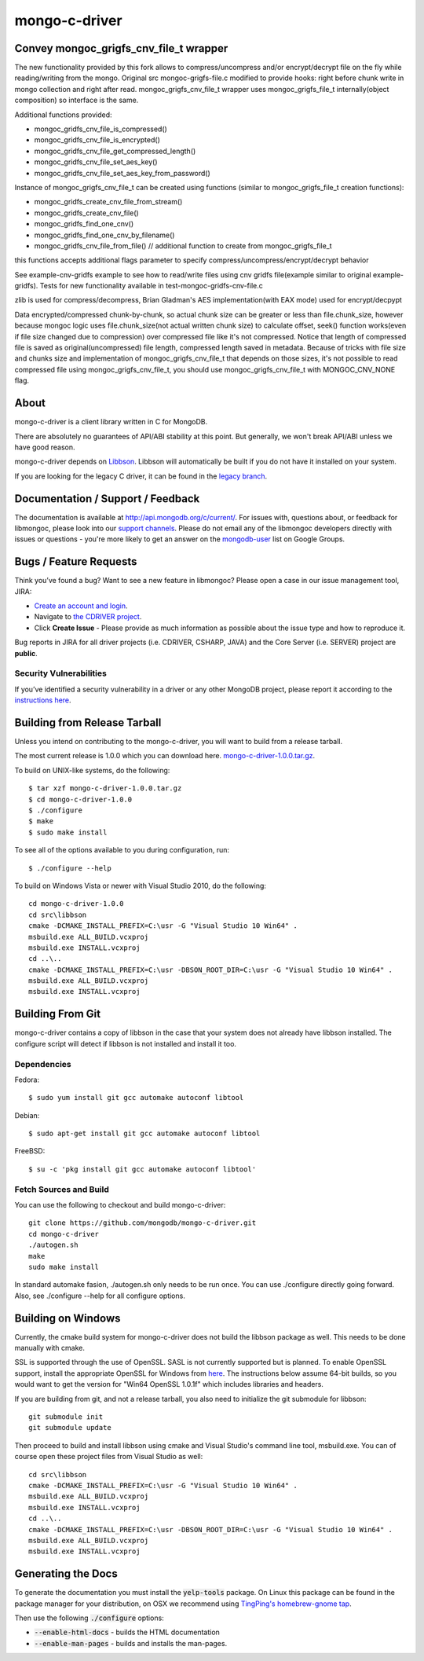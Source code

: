 ==============
mongo-c-driver
==============

Convey mongoc_grigfs_cnv_file_t wrapper
=====

The new functionality provided by this fork allows to compress/uncompress and/or encrypt/decrypt file on the fly while reading/writing from the mongo. 
Original src mongoc-grigfs-file.c modified to provide hooks: right before chunk write in mongo collection and right after read.
mongoc_grigfs_cnv_file_t wrapper uses mongoc_grigfs_file_t internally(object composition) so interface is the same.

Additional functions provided:

* mongoc_gridfs_cnv_file_is_compressed()
* mongoc_gridfs_cnv_file_is_encrypted()
* mongoc_gridfs_cnv_file_get_compressed_length()
* mongoc_gridfs_cnv_file_set_aes_key()
* mongoc_gridfs_cnv_file_set_aes_key_from_password()

Instance of mongoc_grigfs_cnv_file_t can be created using functions (similar to mongoc_grigfs_file_t creation functions):

* mongoc_gridfs_create_cnv_file_from_stream()
* mongoc_gridfs_create_cnv_file()
* mongoc_gridfs_find_one_cnv()
* mongoc_gridfs_find_one_cnv_by_filename()
* mongoc_gridfs_cnv_file_from_file() // additional function to create from mongoc_grigfs_file_t

this functions accepts additional flags parameter to specify compress/uncompress/encrypt/decrypt behavior

See example-cnv-gridfs example to see how to read/write files using cnv gridfs file(example similar to original example-gridfs).
Tests for new functionality available in test-mongoc-gridfs-cnv-file.c

zlib is used for compress/decompress, Brian Gladman's AES implementation(with EAX mode) used for encrypt/decpypt

Data encrypted/compressed chunk-by-chunk, so actual chunk size can be greater or less than file.chunk_size, however because mongoc logic uses file.chunk_size(not actual written chunk size) to calculate offset, seek() function works(even if file size changed due to compression) over compressed file like it's not compressed.
Notice that length of compressed file is saved as original(uncompressed) file length, compressed length saved in metadata.
Because of tricks with file size and chunks size and implementation of mongoc_grigfs_cnv_file_t that depends on those sizes, it's not possible to read compressed file using mongoc_grigfs_cnv_file_t, you should use mongoc_grigfs_cnv_file_t with MONGOC_CNV_NONE flag.


About
=====

mongo-c-driver is a client library written in C for MongoDB.

There are absolutely no guarantees of API/ABI stability at this point.
But generally, we won't break API/ABI unless we have good reason.

mongo-c-driver depends on `Libbson <https://github.com/mongodb/libbson>`_.
Libbson will automatically be built if you do not have it installed on your system.

If you are looking for the legacy C driver, it can be found in the
`legacy branch <https://github.com/mongodb/mongo-c-driver/tree/legacy>`_.

Documentation / Support / Feedback
==================================

The documentation is available at http://api.mongodb.org/c/current/.
For issues with, questions about, or feedback for libmongoc, please look into
our `support channels <http://www.mongodb.org/about/support>`_. Please
do not email any of the libmongoc developers directly with issues or
questions - you're more likely to get an answer on the `mongodb-user
<http://groups.google.com/group/mongodb-user>`_ list on Google Groups.

Bugs / Feature Requests
=======================

Think you’ve found a bug? Want to see a new feature in libmongoc? Please open a
case in our issue management tool, JIRA:

- `Create an account and login <https://jira.mongodb.org>`_.
- Navigate to `the CDRIVER project <https://jira.mongodb.org/browse/CDRIVER>`_.
- Click **Create Issue** - Please provide as much information as possible about the issue type and how to reproduce it.

Bug reports in JIRA for all driver projects (i.e. CDRIVER, CSHARP, JAVA) and the
Core Server (i.e. SERVER) project are **public**.

Security Vulnerabilities
------------------------

If you’ve identified a security vulnerability in a driver or any other
MongoDB project, please report it according to the `instructions here
<http://docs.mongodb.org/manual/tutorial/create-a-vulnerability-report>`_.


Building from Release Tarball
=============================

Unless you intend on contributing to the mongo-c-driver, you will want to build
from a release tarball.

The most current release is 1.0.0 which you can download here.
`mongo-c-driver-1.0.0.tar.gz <https://github.com/mongodb/mongo-c-driver/releases/download/1.0.0/mongo-c-driver-1.0.0.tar.gz>`_.

To build on UNIX-like systems, do the following::

  $ tar xzf mongo-c-driver-1.0.0.tar.gz
  $ cd mongo-c-driver-1.0.0
  $ ./configure
  $ make
  $ sudo make install

To see all of the options available to you during configuration, run::

  $ ./configure --help

To build on Windows Vista or newer with Visual Studio 2010, do the following::

  cd mongo-c-driver-1.0.0
  cd src\libbson
  cmake -DCMAKE_INSTALL_PREFIX=C:\usr -G "Visual Studio 10 Win64" .
  msbuild.exe ALL_BUILD.vcxproj
  msbuild.exe INSTALL.vcxproj
  cd ..\..
  cmake -DCMAKE_INSTALL_PREFIX=C:\usr -DBSON_ROOT_DIR=C:\usr -G "Visual Studio 10 Win64" .
  msbuild.exe ALL_BUILD.vcxproj
  msbuild.exe INSTALL.vcxproj

Building From Git
=================

mongo-c-driver contains a copy of libbson in the case that your system does
not already have libbson installed. The configure script will detect if
libbson is not installed and install it too.

Dependencies
------------

Fedora::

  $ sudo yum install git gcc automake autoconf libtool

Debian::

  $ sudo apt-get install git gcc automake autoconf libtool

FreeBSD::

  $ su -c 'pkg install git gcc automake autoconf libtool'


Fetch Sources and Build
-----------------------

You can use the following to checkout and build mongo-c-driver::

  git clone https://github.com/mongodb/mongo-c-driver.git
  cd mongo-c-driver
  ./autogen.sh
  make
  sudo make install

In standard automake fasion, ./autogen.sh only needs to be run once.
You can use ./configure directly going forward.
Also, see ./configure --help for all configure options.


Building on Windows
===================

Currently, the cmake build system for mongo-c-driver does not build the libbson
package as well. This needs to be done manually with cmake.

SSL is supported through the use of OpenSSL. SASL is not currently supported
but is planned. To enable OpenSSL support, install the appropriate OpenSSL for
Windows from `here <http://slproweb.com/products/Win32OpenSSL.html>`_. The
instructions below assume 64-bit builds, so you would want to get the version
for "Win64 OpenSSL 1.0.1f" which includes libraries and headers.

If you are building from git, and not a release tarball, you also need to
initialize the git submodule for libbson::

  git submodule init
  git submodule update

Then proceed to build and install libbson using cmake and Visual Studio's
command line tool, msbuild.exe. You can of course open these project files
from Visual Studio as well::

  cd src\libbson
  cmake -DCMAKE_INSTALL_PREFIX=C:\usr -G "Visual Studio 10 Win64" .
  msbuild.exe ALL_BUILD.vcxproj
  msbuild.exe INSTALL.vcxproj
  cd ..\..
  cmake -DCMAKE_INSTALL_PREFIX=C:\usr -DBSON_ROOT_DIR=C:\usr -G "Visual Studio 10 Win64" .
  msbuild.exe ALL_BUILD.vcxproj
  msbuild.exe INSTALL.vcxproj


Generating the Docs
===================

To generate the documentation you must install the :code:`yelp-tools` package.
On Linux this package can be found in the package manager for your distribution,
on OSX we recommend using `TingPing's homebrew-gnome tap <https://github.com/TingPing/homebrew-gnome>`_.

Then use the following :code:`./configure` options:

* :code:`--enable-html-docs` - builds the HTML documentation
* :code:`--enable-man-pages` - builds and installs the man-pages.
